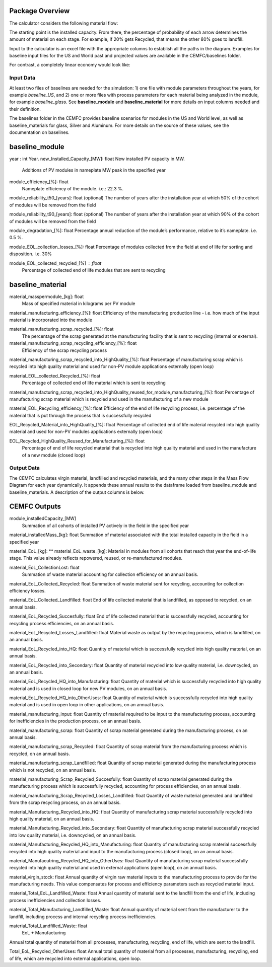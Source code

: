 .. _package_overview:

Package Overview
================

The calculator considers the following material flow:

.. image:: ../../images_wiki/MFC-Diagram.PNG
  :width: 450

The starting point is the installed capacity. From there, the percentage of probability of each arrow determines the amount of material on each stage. For example, if 20% gets Recycled, that means the other 80% goes to landfill.

Input to the calculator is an excel file with the appropriate columns to establish all the paths in the diagram. Examples for baseline input files for the US and World past and projected values are available in the CEMFC/baselines folder.

For contrast, a completely linear economy would look like:

.. image:: ../../images_wiki/Linear-Economy.PNG
  :width: 400

Input Data
----------------
At least two files of baselines are needed for the simulation: 1) one file with module parameters throughout the years, for example *baseline_US*, and 2) one or more files with process parameters for each material being analyzed in the module, for example *baseline_glass*. See **baseline_module** and **baseline_material** for more details on input columns needed and their definition. 

The baselines folder in the CEMFC provides baseline scenarios for modules in the US and World level, as well as baseline_materials for glass, Silver and Aluminum. For more details on the source of these values, see the documentation on baselines. 

baseline_module
==============
year : int
Year. 
new_Installed_Capacity_[MW]: float
New installed PV capacity in MW.
    Additions of PV modules in nameplate MW peak in the specified year
module_efficiency_[%]: float 
    Nameplate efficiency of the module. i.e.: 22.3 %.

module_reliability_t50_[years]: float
(optional) The number of years after the installation year at which 50% of the cohort of  modules will be removed from the field

module_reliability_t90_[years]: float
(optional) The number of years after the installation year at which 90% of the cohort of  modules will be removed from the field

module_degradation_[%]: float
Percentage annual reduction of the module’s performance, relative to it’s nameplate. i.e. 0.5 %. 

module_EOL_collection_losses_[%]: float
Percentage of modules collected from the field at end of life for sorting and disposition. i.e. 30%

module_EOL_collected_recycled_[%] : float
    Percentage of collected end of life modules that are sent to recycling


baseline_material
==============
material_masspermodule_[kg]: float
    Mass of specified material in kilograms per PV module

material_manufacturing_efficiency_[%]: float
Efficiency of the manufacturing production line - i.e. how much of the input material is incorporated into the module

material_manufacturing_scrap_recycled_[%]: float
    The percentage of the scrap generated at the manufacturing facility that is sent to recycling (internal or external).

material_manufacturing_scrap_recycling_efficiency_[%]: float
    Efficiency of the scrap recycling process

material_manufacturing_scrap_recycled_into_HighQuality_[%]: float
Percentage of manufacturing scrap which is recycled into high quality material and used for non-PV module applications externally (open loop)

material_EOL_collected_Recycled_[%]: float
     Percentage of collected end of life material which is sent to recycling

material_manufacturing_scrap_recycled_into_HighQuality_reused_for_module_manufacturing_[%]: float
Percentage of manufacturing scrap material which is recycled and used in the      manufacturing of a new module

material_EOL_Recycling_efficiency_[%]: float
Efficiency of the end of life recycling process, i.e. percentage of the material that is put  through the process that is successfully recycled

EOL_Recycled_Material_into_HighQuality_[%]: float
Percentage of collected end of life material recycled into high quality material and used  for non-PV modules applications externally (open loop)

EOL_Recycled_HighQuality_Reused_for_Manufacturing_[%]: float
    Percentage of end of life recycled material that is recycled into high quality material and used in the manufacture of a new module (closed loop)

Output Data
------------------
The CEMFC calculates virgin material, landfilled and recycled materials, and the many other  steps in the Mass Flow Diagram for each year dynamically. It appends these annual results to the dataframe loaded from baseline_module and baseline_materials. A description of the output columns is below.

CEMFC Outputs
============

module_installedCapacity_[MW]
    Summation of all cohorts of installed PV actively in the field in the specified year

material_installedMass_[kg]: float
Summation of material associated with the total installed capacity in the field in a    specified year

material_EoL_[kg]: ** material_EoL_waste_[kg]:
Material in modules from all cohorts that reach that year the end-of-life stage. This value already reflects repowered, reused, or  re-manufactured modules.

material_EoL_CollectionLost: float
    Summation of waste material accounting for collection efficiency on an annual basis.

material_EoL_Collected_Recycled: float
Summation of waste material sent for recycling, accounting for collection efficiency  losses.

material_EoL_Collected_Landfilled: float
End of life collected material that is landfilled, as opposed to recycled, on an annual basis.

material_EoL_Recycled_Succesfully: float
End of life collected material that is successfully recycled, accounting for recycling process efficiencies, on an annual basis.

material_EoL_Recycled_Losses_Landfilled: float
Material waste as output by the recycling process, which is landfilled, on an annual basis.

material_EoL_Recycled_into_HQ: float
Quantity of material which is successfully recycled into high quality material, on an annual basis.

material_EoL_Recycled_into_Secondary: float
Quantity of material recycled into low quality material, i.e. downcycled, on an annual basis.

material_EoL_Recycled_HQ_into_Manufacturing: float
Quantity of material which is successfully recycled into high quality material and is used in closed loop for new PV modules, on an annual basis.

material_EoL_Recycled_HQ_into_OtherUses: float
Quantity of material which is successfully recycled into high quality material and is used in open loop in other applications, on an annual basis.

material_manufacturing_input: float
Quantity of material required to be input to the manufacturing process, accounting for inefficiencies in the production process, on an annual basis.

material_manufacturing_scrap: float
Quantity of scrap material generated during the manufacturing process, on an annual basis.

material_manufacturing_scrap_Recycled: float
Quantity of scrap material from the manufacturing process which is recycled, on an annual basis.

material_manufacturing_scrap_Landfilled: float
Quantity of scrap material generated during the manufacturing process which is not recycled, on an annual basis.

material_manufacturing_Scrap_Recycled_Succesfully: float
Quantity of scrap material generated during the manufacturing process which is successfully recycled, accounting for process efficiencies, on an annual basis.

material_manufacturing_Scrap_Recycled_Losses_Landfilled: float
Quantity of waste material generated and landfilled from the scrap recycling process, on an annual basis.

material_Manufacturing_Recycled_into_HQ: float
Quantity of manufacturing scrap material successfully recycled into high quality material, on an annual basis.

material_Manufacturing_Recycled_into_Secondary: float
Quantity of manufacturing scrap material successfully recycled into low quality material, i.e. downcycled, on an annual basis.

material_Manufacturing_Recycled_HQ_into_Manufacturing: float
Quantity of manufacturing scrap material successfully recycled into high quality material and input to the manufacturing process (closed loop), on an annual basis.

material_Manufacutring_Recycled_HQ_into_OtherUses: float
Quantity of manufacturing scrap material successfully recycled into high quality material and used in external applications (open loop), on an annual basis.

material_virgin_stock: float
Annual quantity of virgin raw material inputs to the manufacturing process to provide for the manufacturing needs. This value compensates for process and efficiency parameters such  as recycled material input.  

material_Total_EoL_Landfilled_Waste: float
Annual quantity of material sent to the landfill from the end of life, including process inefficiencies and collection losses.  

material_Total_Manufacturing_Landfilled_Waste: float
Annual quantity of material sent from the manufacturer to the landfill, including process and internal recycling process inefficiencies.  

material_Total_Landfilled_Waste: float
    EoL + Manufacturing
Annual total quantity of material from all processes, manufacturing, recycling, end of life, which are sent to the landfill.  

Total_EoL_Recycled_OtherUses: float
Annual total quantity of material from all processes, manufacturing, recycling, end of life, which are recycled into external applications, open loop.  



